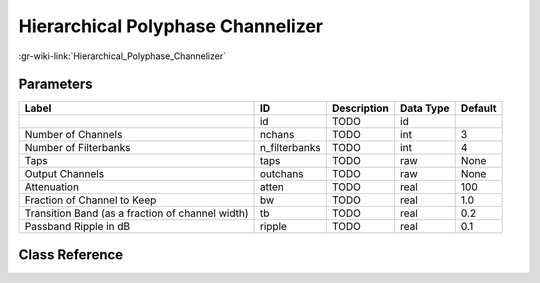 ----------------------------------
Hierarchical Polyphase Channelizer
----------------------------------

:gr-wiki-link:`Hierarchical_Polyphase_Channelizer`

Parameters
**********

+------------------------------------------------+------------------------------------------------+------------------------------------------------+------------------------------------------------+------------------------------------------------+
|Label                                           |ID                                              |Description                                     |Data Type                                       |Default                                         |
+================================================+================================================+================================================+================================================+================================================+
|                                                |id                                              |TODO                                            |id                                              |                                                |
+------------------------------------------------+------------------------------------------------+------------------------------------------------+------------------------------------------------+------------------------------------------------+
|Number of Channels                              |nchans                                          |TODO                                            |int                                             |3                                               |
+------------------------------------------------+------------------------------------------------+------------------------------------------------+------------------------------------------------+------------------------------------------------+
|Number of Filterbanks                           |n_filterbanks                                   |TODO                                            |int                                             |4                                               |
+------------------------------------------------+------------------------------------------------+------------------------------------------------+------------------------------------------------+------------------------------------------------+
|Taps                                            |taps                                            |TODO                                            |raw                                             |None                                            |
+------------------------------------------------+------------------------------------------------+------------------------------------------------+------------------------------------------------+------------------------------------------------+
|Output Channels                                 |outchans                                        |TODO                                            |raw                                             |None                                            |
+------------------------------------------------+------------------------------------------------+------------------------------------------------+------------------------------------------------+------------------------------------------------+
|Attenuation                                     |atten                                           |TODO                                            |real                                            |100                                             |
+------------------------------------------------+------------------------------------------------+------------------------------------------------+------------------------------------------------+------------------------------------------------+
|Fraction of Channel to Keep                     |bw                                              |TODO                                            |real                                            |1.0                                             |
+------------------------------------------------+------------------------------------------------+------------------------------------------------+------------------------------------------------+------------------------------------------------+
|Transition Band (as a fraction of channel width)|tb                                              |TODO                                            |real                                            |0.2                                             |
+------------------------------------------------+------------------------------------------------+------------------------------------------------+------------------------------------------------+------------------------------------------------+
|Passband Ripple in dB                           |ripple                                          |TODO                                            |real                                            |0.1                                             |
+------------------------------------------------+------------------------------------------------+------------------------------------------------+------------------------------------------------+------------------------------------------------+

Class Reference
*******************

.. tabs::

   .. group-tab:: Python
      TODO

   .. group-tab:: C++

      .. doxygengroup:: block_pfb_channelizer_hier
         :content-only:
         :undoc-members:
         :private-members:
         :members:

